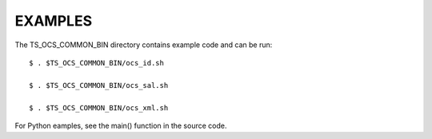 ========
EXAMPLES
========

The TS_OCS_COMMON_BIN directory contains example code and can be run::

  $ . $TS_OCS_COMMON_BIN/ocs_id.sh

  $ . $TS_OCS_COMMON_BIN/ocs_sal.sh

  $ . $TS_OCS_COMMON_BIN/ocs_xml.sh

For Python eamples, see the main() function in the source code.
